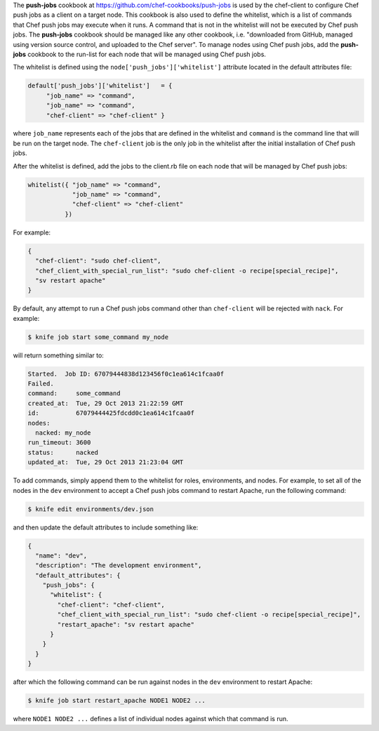 .. The contents of this file may be included in multiple topics (using the includes directive).
.. The contents of this file should be modified in a way that preserves its ability to appear in multiple topics. 

The **push-jobs** cookbook at https://github.com/chef-cookbooks/push-jobs is used by the chef-client to configure Chef push jobs as a client on a target node. This cookbook is also used to define the whitelist, which is a list of commands that Chef push jobs may execute when it runs. A command that is not in the whitelist will not be executed by Chef push jobs. The **push-jobs** cookbook should be managed like any other cookbook, i.e. "downloaded from GitHub, managed using version source control, and uploaded to the Chef server". To manage nodes using Chef push jobs, add the **push-jobs** cookbook to the run-list for each node that will be managed using Chef push jobs.

The whitelist is defined using the ``node['push_jobs']['whitelist']`` attribute located in the default attributes file:

.. code-block:: ruby

   default['push_jobs']['whitelist']   = { 
        "job_name" => "command", 
        "job_name" => "command", 
        "chef-client" => "chef-client" }

where ``job_name`` represents each of the jobs that are defined in the whitelist and ``command`` is the command line that will be run on the target node. The ``chef-client`` job is the only job in the whitelist after the initial installation of Chef push jobs.

After the whitelist is defined, add the jobs to the client.rb file on each node that will be managed by Chef push jobs:

.. code-block:: ruby

   whitelist({ "job_name" => "command", 
               "job_name" => "command", 
               "chef-client" => "chef-client" 
             })

For example:

.. code-block:: ruby

   { 
     "chef-client": "sudo chef-client", 
     "chef_client_with_special_run_list": "sudo chef-client -o recipe[special_recipe]",
     "sv restart apache" 
   }

By default, any attempt to run a Chef push jobs command other than ``chef-client`` will be rejected with ``nack``. For example:

.. code-block:: bash

   $ knife job start some_command my_node

will return something similar to:

.. code-block:: bash

   Started.  Job ID: 67079444838d123456f0c1ea614c1fcaa0f
   Failed.
   command:     some_command
   created_at:  Tue, 29 Oct 2013 21:22:59 GMT
   id:          67079444425fdcdd0c1ea614c1fcaa0f
   nodes:
     nacked: my_node
   run_timeout: 3600
   status:      nacked
   updated_at:  Tue, 29 Oct 2013 21:23:04 GMT

To add commands, simply append them to the whitelist for roles, environments, and nodes. For example, to set all of the nodes in the ``dev`` environment to accept a Chef push jobs command to restart Apache, run the following command:

.. code-block:: bash

   $ knife edit environments/dev.json

and then update the default attributes to include something like:

.. code-block:: javascript

   {
     "name": "dev",
     "description": "The development environment",
     "default_attributes": {
       "push_jobs": {
         "whitelist": {
           "chef-client": "chef-client",
           "chef_client_with_special_run_list": "sudo chef-client -o recipe[special_recipe]",
           "restart_apache": "sv restart apache"
         }
       }
     }
   }

after which the following command can be run against nodes in the ``dev`` environment to restart Apache:

.. code-block:: bash

   $ knife job start restart_apache NODE1 NODE2 ...

where ``NODE1 NODE2 ...`` defines a list of individual nodes against which that command is run.

